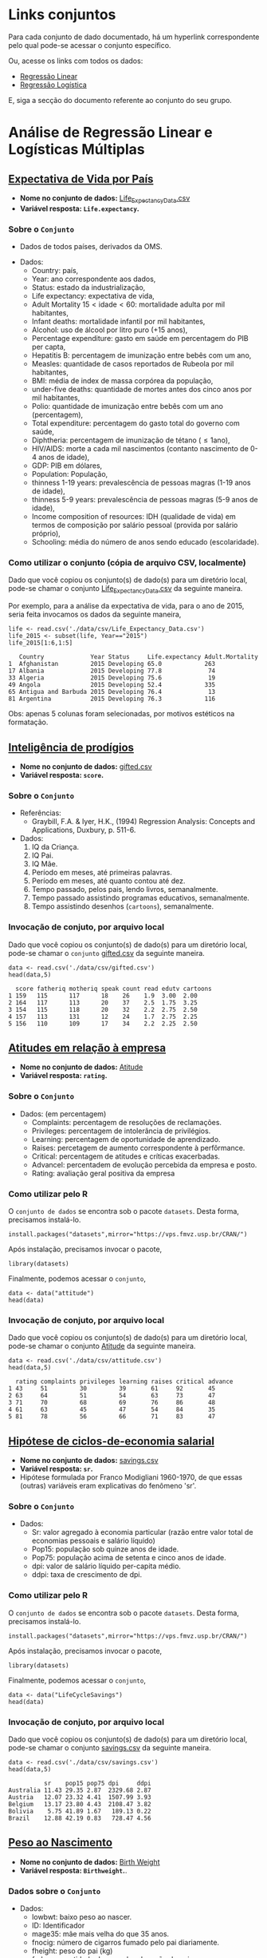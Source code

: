 #+LATEX_COMPILER: xelatex

#+STARTUP: latexpreview

#+LATEX_HEADER: \hypersetup{colorlinks, allcolors=., colorlinks=true,linkcolor={blue!78!white}, urlcolor={purple}, filecolor={winered}}

#+LATEX_HEADER:\usepackage{xcolor} % to access the named colour LightGray
#+LATEX_HEADER:\definecolor{LightGray}{gray}{0.2}
#+LATEX_HEADER:\usepackage{minted}
#+LATEX_HEADER:\usemintedstyle{monokai}

* Links conjuntos
Para cada conjunto de dado documentado, há um hyperlink correspondente
pelo qual pode-se acessar o conjunto específico.

#+CAPTION: Exemplo conjunto gifted.csv
#+ATTR_HTML: :width 500px
[[file:img/exemplo1.png][file:~/PP/MonitoriaEstatistica/img/exemplo1.png]]


#+CAPTION: Exemplo direcionamento do hyperlink gifted.csv
#+ATTR_HTML: :width 500px
[[file:img/exemplo2.png][file:~/PP/MonitoriaEstatistica/img/exemplo2.png]]

Ou, acesse os links com todos os dados:
- [[https://drive.google.com/drive/folders/1SaXLjwvKd_z6xSQRIs6rxKnOJ7uQguSW?usp=sharing][Regressão Linear]]
- [[https://drive.google.com/drive/folders/1BtrKdgg1WzPDfKrSNckv8RcF8DWt-W3F?usp=sharing][Regressão Logística]]

E, siga a secção do documento referente ao conjunto do seu grupo.

* Análise de Regressão Linear e Logísticas Múltiplas
** [[https://www.kaggle.com/augustus0498/life-expectancy-who][Expectativa de Vida por País]]
+ *Nome no conjunto de dados:* [[https://drive.google.com/file/d/1nUnOwgAcWIqoyG0P5_wnlh1wPxxSUqv5/view][Life_Expectancy_Data.csv]]
+ *Variável resposta: =Life.expectancy=.* 
*** Sobre o =Conjunto=
  + Dados de todos países, derivados da OMS.
  # + Dividir em até 5 anos. (
  + Dados:
   - Country: país,
   - Year: ano correspondente aos dados,
   - Status: estado da industrialização,
   - Life expectancy: expectativa de vida,
   - Adult Mortality $15<\text{idade}<60$: mortalidade adulta por mil habitantes,
   - Infant deaths: mortalidade infantil por mil habitantes,
   - Alcohol: uso de álcool por litro puro (+15 anos),
   - Percentage expenditure: gasto em saúde em percentagem do PIB per capta,
   - Hepatitis B: percentagem de imunização entre bebês com um ano,
   - Measles: quantidade de casos reportados de Rubeola por mil habitantes,
   - BMI: média de index de massa corpórea da população,
   - under-five deaths: quantidade de mortes antes dos cinco anos por mil habitantes,
   - Polio: quantidade de imunização entre bebês com um ano (percentagem),
   - Total expenditure: percentagem do gasto total do governo com saúde,
   - Diphtheria: percentagem de imunização de tétano ($\leq 1 \text{ano}$),
   - HIV/AIDS: morte a cada mil nascimentos (contanto nascimento de 0-4 anos de idade),
   - GDP: PIB em dólares,
   - Population: População,
   - thinness  1-19 years: prevalescência de pessoas magras (1-19 anos de idade),
   - thinness 5-9 years: prevalescência de pessoas magras (5-9 anos de idade),
   - Income composition of resources: IDH (qualidade de vida) em termos de composição por salário pessoal (provida por salário próprio),
   - Schooling: média do número de anos sendo educado (escolaridade).
     
*** Como utilizar o conjunto (cópia de arquivo CSV, localmente)
Dado que você copiou os conjunto(s) de dado(s) para um diretório
local, pode-se chamar o conjunto [[https://drive.google.com/file/d/1nUnOwgAcWIqoyG0P5_wnlh1wPxxSUqv5/view][Life_Expectancy_Data.csv]] da seguinte maneira.

Por exemplo, para a análise da expectativa de vida, para o ano de
2015, seria feita invocamos os dados da seguinte maneira,

#+NAME: 9691c825-228e-4c3b-8f18-5fe87ed051ea
#+begin_src ein-r :session localhost :results output :exports both :eval no
  life <- read.csv('./data/csv/Life_Expectancy_Data.csv')
  life_2015 <- subset(life, Year=="2015")
  life_2015[1:6,1:5] 
#+end_src

#+RESULTS: 9691c825-228e-4c3b-8f18-5fe87ed051ea
:    Country             Year Status     Life.expectancy Adult.Mortality
: 1  Afghanistan         2015 Developing 65.0            263            
: 17 Albania             2015 Developing 77.8             74            
: 33 Algeria             2015 Developing 75.6             19            
: 49 Angola              2015 Developing 52.4            335            
: 65 Antigua and Barbuda 2015 Developing 76.4             13            
: 81 Argentina           2015 Developing 76.3            116            

Obs: apenas 5 colunas foram selecionadas, por motivos estéticos na formatação.

** [[https://www.openintro.org/data/index.php?data=gifted][Inteligência de prodígios]]
+ *Nome no conjunto de dados:* [[https://drive.google.com/file/d/1stukrpc_Rqu-nlYZu_-BFHNZec676_BR/view?usp=sharing][gifted.csv]]
+ *Variável resposta: =score=.*
*** Sobre o =Conjunto=
+ Referências:
  - Graybill, F.A. & Iyer, H.K., (1994) Regression Analysis: Concepts and Applications, Duxbury, p. 511-6.
+ Dados:
  1. IQ da Criança.
  2. IQ Pai.
  3. IQ Mãe.
  4. Período em meses, até primeiras palavras.
  5. Período em meses, até quanto contou até dez.
  6. Tempo passado, pelos pais, lendo livros, semanalmente.
  7. Tempo passado assistindo programas educativos, semanalmente.
  8. Tempo assistindo desenhos (=cartoons=), semanalmente.
     
*** Invocação de conjuto, por arquivo local

Dado que você copiou os conjunto(s) de dado(s) para um diretório
local, pode-se chamar o =conjunto= [[https://drive.google.com/file/d/1stukrpc_Rqu-nlYZu_-BFHNZec676_BR/view?usp=sharing][gifted.csv]] da seguinte maneira.

#+NAME: 2d27946d-47bf-49a7-9412-c31c12858425
#+begin_src ein-r :session localhost :results output :exports both :eval no
  data <- read.csv('./data/csv/gifted.csv')
  head(data,5)
#+end_src

#+RESULTS: 2d27946d-47bf-49a7-9412-c31c12858425
:   score fatheriq motheriq speak count read edutv cartoons
: 1 159   115      117      18    26    1.9  3.00  2.00    
: 2 164   117      113      20    37    2.5  1.75  3.25    
: 3 154   115      118      20    32    2.2  2.75  2.50    
: 4 157   113      131      12    24    1.7  2.75  2.25    
: 5 156   110      109      17    34    2.2  2.25  2.50    

** [[https://r-data.pmagunia.com/dataset/r-dataset-package-datasets-attitude][Atitudes em relação à empresa]]
+ *Nome no conjunto de dados:* [[https://drive.google.com/file/d/1rKj4NPD61bWKD6HBC4fux2Eit6CNEKwr/view?usp=sharing][Atitude]]
+ *Variável resposta: =rating=.*
*** Sobre o =Conjunto=
  + Dados: (em percentagem)
    - Complaints: percentagem de resoluções de reclamações.
    - Privileges: percentagem de intolerância de privilégios.
    - Learning: percentagem de oportunidade de aprendizado.
    - Raises: percetagem de aumento correspondente à perfôrmance.
    - Critical: percentagem de atitudes e críticas exacerbadas.
    - Advancel: percentadem de evolução percebida da empresa e posto.
    - Rating: avaliação geral positiva da empresa
      
*** Como utilizar pelo R
O =conjunto de dados= se encontra sob o pacote =datasets=. Desta forma, precisamos
instalá-lo.

#+begin_src ein-r :session localhost :results output :exports both :eval no 
  install.packages("datasets",mirror="https://vps.fmvz.usp.br/CRAN/")
#+end_src

Após instalação, precisamos invocar o pacote,
#+begin_src ein-r :session localhost :results output :exports both :eval no 
 library(datasets)
#+end_src

Finalmente, podemos acessar o =conjunto=,
#+begin_src ein-r :session localhost :results output :exports both :eval no
  data <- data("attitude")
  head(data)
#+end_src
*** Invocação de conjuto, por arquivo local

Dado que você copiou os conjunto(s) de dado(s) para um diretório
local, pode-se chamar o conjunto [[https://drive.google.com/file/d/1rKj4NPD61bWKD6HBC4fux2Eit6CNEKwr/view?usp=sharing][Atitude]] da seguinte maneira.

#+NAME: 589027ab-8c61-4626-b868-598b449a1512
#+begin_src ein-r :session localhost :results output :exports both :eval no
  data <- read.csv('./data/csv/attitude.csv')
  head(data,5)
#+end_src

#+RESULTS: 589027ab-8c61-4626-b868-598b449a1512
:   rating complaints privileges learning raises critical advance
: 1 43     51         30         39       61     92       45     
: 2 63     64         51         54       63     73       47     
: 3 71     70         68         69       76     86       48     
: 4 61     63         45         47       54     84       35     
: 5 81     78         56         66       71     83       47     

** [[https://r-data.pmagunia.com/dataset/r-dataset-package-datasets-lifecyclesavings][Hipótese de ciclos-de-economia salarial]]
+ *Nome no conjunto de dados:* [[https://drive.google.com/file/d/1j2K7J1rb3V2Qr_t0rcBhA6tyuqh88AjY/view?usp=sharing][savings.csv]]
+ *Variável resposta: =sr=.*
+ Hipótese formulada por Franco Modigliani 1960-1970, de que essas (outras)
  variáveis eram explicativas do fenômeno 'sr'.
*** Sobre o =Conjunto=
  + Dados:
    - Sr: valor agregado à economia particular (razão entre valor total de economias pessoais e salário líquido)
    - Pop15: população sob quinze anos de idade.
    - Pop75: população acima de setenta e cinco anos de idade.
    - dpi: valor de salário líquido per-capita médio.
    - ddpi: taxa de crescimento de dpi.

*** Como utilizar pelo R
O =conjunto de dados= se encontra sob o pacote =datasets=. Desta forma, precisamos
instalá-lo.

#+begin_src ein-r :session localhost :results output :exports both :eval no
  install.packages("datasets",mirror="https://vps.fmvz.usp.br/CRAN/")
#+end_src

Após instalação, precisamos invocar o pacote,
#+begin_src ein-r :session localhost :results output :exports both :eval no
 library(datasets)
#+end_src

Finalmente, podemos acessar o =conjunto=,
#+begin_src ein-r :session localhost :results output :exports both :eval no
  data <- data("LifeCycleSavings")
  head(data)
#+end_src
*** Invocação de conjuto, por arquivo local

Dado que você copiou os conjunto(s) de dado(s) para um diretório
local, pode-se chamar o conjunto [[https://drive.google.com/file/d/1j2K7J1rb3V2Qr_t0rcBhA6tyuqh88AjY/view?usp=sharing][savings.csv]] da seguinte maneira.

#+NAME: 4257fa63-5cc2-4ad2-a160-08a764a6ff60
#+begin_src ein-r :session localhost :results output :exports both :eval no
  data <- read.csv('./data/csv/savings.csv')
  head(data,5)
#+end_src

#+RESULTS: 4257fa63-5cc2-4ad2-a160-08a764a6ff60
:           sr    pop15 pop75 dpi     ddpi
: Australia 11.43 29.35 2.87  2329.68 2.87
: Austria   12.07 23.32 4.41  1507.99 3.93
: Belgium   13.17 23.80 4.43  2108.47 3.82
: Bolivia    5.75 41.89 1.67   189.13 0.22
: Brazil    12.88 42.19 0.83   728.47 4.56

** [[https://www.sheffield.ac.uk/mash/statistics/datasets][Peso ao Nascimento]]
+ *Nome no conjunto de dados:* [[https://drive.google.com/file/d/1xv2lCPsj04FjGPQ_BgPS9mrTIjBcyHQk/view?usp=sharing][Birth Weight]]
+ *Variável resposta: =Birthweight=.*.
*** Dados sobre o =Conjunto=
 + Dados:
   - lowbwt: baixo peso ao nascer. 
   - ID: Identificador
   - mage35: mãe mais velha do que 35 anos.
   - fnocig: número de cigarros fumado pelo pai diariamente.
   - fheight: peso do pai (kg)
   - fedyrs: quantidade de anos de educação do pai
   - fage: idade do pai
   - mppwt: peso da mãe pré gravidez.
   - mheight: tamanho da mãe (cm).
   - mnocig: número de cigarros fumados diariamente pela mãe.
   - Motherage: idade da mãe.
   - Gestation Smoker: fumante durante gestação 
   - headcirumfer: circunferência da cabeça
   - length: tamanho (cm)
*** Invocação de conjuto, por arquivo local

Dado que você copiou os conjunto(s) de dado(s) para um diretório
local, pode-se chamar o conjunto [[https://drive.google.com/file/d/1xv2lCPsj04FjGPQ_BgPS9mrTIjBcyHQk/view?usp=sharing][Birth Weight]] da seguinte maneira.

#+NAME: 457c1318-b690-4974-9451-4c0f5901dac7
#+begin_src ein-r :session localhost :results output :exports both :eval no 
  data <- read.csv('./data/csv/Birthweight_reduced_kg_R.csv')
  head(data,5)
#+end_src

#+RESULTS: 457c1318-b690-4974-9451-4c0f5901dac7
#+begin_example
  X...ID Length Birthweight Headcirc Gestation smoker mage mnocig mheight mppwt
1 1360   56     4.55        34       44        0      20   0      162     57   
2 1016   53     4.32        36       40        0      19   0      171     62   
3  462   58     4.10        39       41        0      35   0      172     58   
4 1187   53     4.07        38       44        0      20   0      174     68   
5  553   54     3.94        37       42        0      24   0      175     66   
  fage fedyrs fnocig fheight lowbwt mage35
1 23   10     35     179     0      0     
2 19   12      0     183     0      0     
3 31   16     25     185     0      1     
4 26   14     25     189     0      0     
5 30   12      0     184     0      0     
#+end_example

** [[https://www.sheffield.ac.uk/mash/statistics/datasets][Crime]]
+ *Nome no conjunto de dados:* [[https://drive.google.com/file/d/1hZpHoEXbhZGvmtmrbcWpXYfBV-2ZD7uF/view?usp=sharing][Crimes]]
+ *Variável resposta: =CrimeRate=.*.
*** Dados sobre o =Conjunto=
+ Dados:
  - CrimeRate: Taxa de criminalidade (ofensas por milhão de habitantes). 
  - Youth: Jovens entre 18-24 anos a cada mil habitantes. 
  - Southern: Estado do sul? 
  - Education: Tempo de educação (anos de estudo até 25) 
  - ExpenditureYear0: Dinheiro para segurança pública per capta.
  - LabourForce: Quantidade de jovens trabalhadores por 1000 habitantes.
  - Males: Homens (por cada 1000 mulheres).
  - MoreMales: Mais homens que mulheres?.
  - StateSize: Tamanho do estado em milhares.
  - YouthUnemployment: Desemprego de jovens por mil.
  - BelowWage: Número de famílias abaixo de meio salário por mil.
  - Wage: Salário médio semanal.
  - MatureUnemployment: Desemprego de sêniors (35-39) por mil.

*** Invocação de conjuto, por arquivo local

Dado que você copiou os conjunto(s) de dado(s) para um diretório
local, pode-se chamar o conjunto [[https://drive.google.com/file/d/1hZpHoEXbhZGvmtmrbcWpXYfBV-2ZD7uF/view?usp=sharing][Crimes]] da seguinte maneira.

#+NAME: 86bf43f6-694e-4630-9acc-0a11c246b4de
#+begin_src ein-r :session localhost :results output :exports both :eval no 
  data <- read.csv('./data/csv/Crime_R.csv')
  head(data,5)
#+end_src

#+RESULTS: 86bf43f6-694e-4630-9acc-0a11c246b4de
#+begin_example
  X...CrimeRate Youth Southern Education ExpenditureYear0 LabourForce Males
1 45.5          135   0        12.4       69              540          965 
2 52.3          140   0        10.9       55              535         1045 
3 56.6          157   1        11.2       47              512          962 
4 60.3          139   1        11.9       46              480          968 
5 64.2          126   0        12.2      106              599          989 
  MoreMales StateSize YouthUnemployment ... ExpenditureYear10 LabourForce10
1 0          6         80               ... 71                564          
2 1          6        135               ... 54                540          
3 0         22         97               ... 44                529          
4 0         19        135               ... 41                497          
5 0         40         78               ... 97                602          
  Males10 MoreMales10 StateSize10 YouthUnemploy10 MatureUnemploy10
1  974    0            6           82             20              
2 1039    1            7          138             39              
3  959    0           24           98             33              
4  983    0           20          131             50              
5  989    0           42           79             24              
  HighYouthUnemploy10 Wage10 BelowWage10
1 1                   632    142        
2 1                   521    210        
3 0                   359    256        
4 0                   510    235        
5 1                   660    162        
#+end_example

** [[https://archive.ics.uci.edu/ml/datasets/Breast+Cancer+Wisconsin+%28Diagnostic%29][Cancer de Mama]]
+ *Nome no conjunto de dados:* [[https://drive.google.com/file/d/14WFx8oXCYst_QPySIfuii660A93xg4pg/view?usp=sharing][wdbc.data]]
+ *Variável resposta:  =Diagnosis=.*
*** Sobre o =Conjunto=
+ Dados:
  1. Número Identificador (ID). 
  2. Diagnóstico (M=malígno, B=belígno).
  3. Dez variáveis contínuas reais, com três medidas, médias, erro e pior medida (maiores valores)
     1. Raio da mancha
     2. Textura
     3. Perímetro
     4. Área
     5. Suavidade
     6. Compactividade (Quão compacto)
     7. Concavidade
     8. Pontos de Concavidade
     9. Simetria
     10. Dimensão Fractal (formato das bordas)
*** Invocação de conjuto, por arquivo local

Dado que você copiou os conjunto(s) de dado(s) para um diretório
local, pode-se chamar o =conjunto= [[https://drive.google.com/file/d/14WFx8oXCYst_QPySIfuii660A93xg4pg/view?usp=sharing][wdbc.data]] da seguinte maneira.

#+begin_src ein-r :session localhost :results output :exports both :eval no
  data <- read.csv('./data/csv/wdbc.data')
  head(data,5)
#+end_src

#+begin_example
  ID       Diagnosis Radius.mean Texture.mean Perimeter.mean Area.mean
1   842302 M         17.99       10.38        122.80         1001.0   
2   842517 M         20.57       17.77        132.90         1326.0   
3 84300903 M         19.69       21.25        130.00         1203.0   
4 84348301 M         11.42       20.38         77.58          386.1   
5 84358402 M         20.29       14.34        135.10         1297.0   
  Smoothness.mean Compactness.mean Concavity.mean Concavity.poits.mean ...
1 0.11840         0.27760          0.3001         0.14710              ...
2 0.08474         0.07864          0.0869         0.07017              ...
3 0.10960         0.15990          0.1974         0.12790              ...
4 0.14250         0.28390          0.2414         0.10520              ...
5 0.10030         0.13280          0.1980         0.10430              ...
  Radius.worst Texture.worst Perimeter.worst Area.worst Smoothness.worst
1 25.38        17.33         184.60          2019.0     0.1622          
2 24.99        23.41         158.80          1956.0     0.1238          
3 23.57        25.53         152.50          1709.0     0.1444          
4 14.91        26.50          98.87           567.7     0.2098          
5 22.54        16.67         152.20          1575.0     0.1374          
  Compactness.worst Concavity.worst Concavity.poits.worst Symmetry.worst
1 0.6656            0.7119          0.2654                0.4601        
2 0.1866            0.2416          0.1860                0.2750        
3 0.4245            0.4504          0.2430                0.3613        
4 0.8663            0.6869          0.2575                0.6638        
5 0.2050            0.4000          0.1625                0.2364        
  Fractal.dim.worst
1 0.11890          
2 0.08902          
3 0.08758          
4 0.17300          
5 0.07678          
#+end_example

** [[https://www.kaggle.com/uciml/pima-indians-diabetes-database][Diabetes]]
+ *Nome no conjunto de dados:* [[https://drive.google.com/file/d/19eaULwopwE1hco_R9QZIXqDuA3CS2OBh/view?usp=sharing][diabetes.csv]]
+ *Variável resposta:  =Outcome=.*
*** Sobre o =Conjunto=
+ Dados:
  1. Pregnancies: número de gravidezes.
  2. Glucose: concentração de glucose durante teste.
  3. BloodPressure: pressão sanguínea.
  4. SkinThickness: espessura da pele.
  5. Insulin: nível de insulina
  6. BMI: index de massa corporal.
  7. DiabetesPedigreeFunction: valor da função modelando hereditariedade.
  8. Age: idade.
  9. Outcome: tem (1) ou não (0) diabetes.
*** Invocação de conjuto, por arquivo local

Dado que você copiou os conjunto(s) de dado(s) para um diretório
local, pode-se chamar o =conjunto= [[https://drive.google.com/file/d/19eaULwopwE1hco_R9QZIXqDuA3CS2OBh/view?usp=sharing][diabetes.csv]] da seguinte maneira.

#+NAME: e86ad0d9-36a9-4b69-8a79-3a700a95a2eb
#+begin_src ein-r :session localhost :results output :exports both :eval no
  data <- read.csv('./data/csv/diabetes.csv')
  head(data,5)
#+end_src

#+RESULTS: e86ad0d9-36a9-4b69-8a79-3a700a95a2eb
#+begin_example
  Pregnancies Glucose BloodPressure SkinThickness Insulin BMI 
1 6           148     72            35              0     33.6
2 1            85     66            29              0     26.6
3 8           183     64             0              0     23.3
4 1            89     66            23             94     28.1
5 0           137     40            35            168     43.1
  DiabetesPedigreeFunction Age Outcome
1 0.627                    50  1      
2 0.351                    31  0      
3 0.672                    32  1      
4 0.167                    21  0      
5 2.288                    33  1      
#+end_example

** [[https://archive.ics.uci.edu/ml/datasets/Algerian+Forest+Fires+Dataset++][Queimadas em Florestas]]
+ *Nome no conjunto de dados:* [[https://drive.google.com/file/d/1zuMrZgUo9vRH80HA7zJiBRJpBkGBw3hb/view?usp=sharing][forest.csv]]
+ *Variável resposta:  =Classes=.*
*** Sobre o =Conjunto=
+ Dados:
  1. day: dia.
  2. month: mês.
  3. year: ano.
  4. Temperature: temperatura.
  5. RH: umidade relativa.
  6. Ws: velocidade do vento.
  7. Rain: total do dia em mm.
  8. FFMC: índice de quão inflamável estava a matéria orgânica (Fine fuel moisture code).
  9. DMC: índide de quão inflamável estava materiais em decomposição (Duff moisture code).
  10. DC: índice de quão árido/seco.
  11. ISI: índice de dispersão inicial.
  12. BUI: índice de velocidade de dispersão.
  13. FWI: índice de clima propício à queimada.
  14. Classes: houve ou não queimada.
      
*** Invocação de conjuto, por arquivo local

Dado que você copiou os conjunto(s) de dado(s) para um diretório
local, pode-se chamar o =conjunto= [[https://drive.google.com/file/d/1zuMrZgUo9vRH80HA7zJiBRJpBkGBw3hb/view?usp=sharing][forest.csv]] da seguinte maneira.

#+NAME: 2f7875e3-5d51-4d3e-8bd8-a1821614f441
#+begin_src ein-r :session localhost :results output :exports both :eval no
  data <- read.csv('./data/csv/forest.csv')
  head(data,5)
#+end_src

#+RESULTS: 2f7875e3-5d51-4d3e-8bd8-a1821614f441
:   day month year Temperature RH Ws Rain FFMC DMC DC   ISI BUI FWI Classes    
: 1 01  06    2012 29          57 18 0    65.7 3.4 7.6  1.3 3.4 0.5 not fire   
: 2 02  06    2012 29          61 13 1.3  64.4 4.1 7.6  1   3.9 0.4 not fire   
: 3 03  06    2012 26          82 22 13.1 47.1 2.5 7.1  0.3 2.7 0.1 not fire   
: 4 04  06    2012 25          89 13 2.5  28.6 1.3 6.9  0   1.7 0   not fire   
: 5 05  06    2012 27          77 16 0    64.8 3   14.2 1.2 3.9 0.5 not fire   

** [[https://archive.ics.uci.edu/ml/datasets/Rice+%28Cammeo+and+Osmancik%29][Arroizal]]
+ *Nome no conjunto de dados:*  [[https://drive.google.com/file/d/1zFkHbui6Ro2N_tNsgPSeajyl7g8XrdAc/view?usp=sharing][rice.csv]]
+ *Variável resposta:  =Class=.*
*** Sobre o =Conjunto=
+ Dados:
  1. Area: área.
  2. Perimeter: perímetro.
  3. Major.Axis: eixo majoritário.
  4. Minor.Axis: eixo minoritário.
  5. Eccentricity: excentricidade.
  6. Convex.Area: area convexa.
  7. Extent: extensão.
  8. Class: Cammeo ou Osmancik (qual arroizal?)
*** Invocação de conjuto, por arquivo local

Dado que você copiou os conjunto(s) de dado(s) para um diretório
local, pode-se chamar o =conjunto= [[https://drive.google.com/file/d/1zFkHbui6Ro2N_tNsgPSeajyl7g8XrdAc/view?usp=sharing][rice.csv]] da seguinte maneira.

#+NAME: 0dcaf06f-3484-4ed6-9c1f-bc12bfe1c49f
#+begin_src ein-r :session localhost :results output :exports both :eval no
  data <- read.csv('./data/csv/rice.csv')
  head(data,5)
#+end_src

#+RESULTS: 0dcaf06f-3484-4ed6-9c1f-bc12bfe1c49f
#+begin_example
  Area  Perimeter Major.Axis Minor.Axis Eccentricity Convex.Area Extent   
1 15231 525.579   229.7499   85.09379   0.9288820    15617       0.5728955
2 14656 494.311   206.0201   91.73097   0.8954050    15072       0.6154363
3 14634 501.122   214.1068   87.76829   0.9121181    14954       0.6932588
4 13176 458.343   193.3374   87.44839   0.8918609    13368       0.6406690
5 14688 507.167   211.7434   89.31245   0.9066909    15262       0.6460239
  Class 
1 Cammeo
2 Cammeo
3 Cammeo
4 Cammeo
5 Cammeo
#+end_example

** [[https://archive.ics.uci.edu/ml/datasets/Contraceptive+Method+Choice][Método Contraceptivo]]
+ *Nome no conjunto de dados:* [[https://drive.google.com/file/d/1M774v2s0uxQorn7w-ASPOfpPoAb93I2m/view?usp=sharing][cmc.data]]
+ *Variável resposta:  =Contraceptive.method=.*
**** Sobre o =Conjunto=
+ Dados:
  1. Wife.age: idade da esposa.
  2. Wife.edu: educação esposa.
  3. Husband.edu: educação marido.
  4. Children.num: número de filhos.
  5. Wife.religion: religião esposa.
  6. Wife.NotWorking.stat: estatus da esposa, não trabalhando (1) ou trabalhando (0).
  7. Husband.occupation: ocupação do marido.
  8. Standard.living: qualidade de vida.
  9. Media.exposure: exposição à mídia.
  10. Contraceptive.method: método contraceptivo.

*** Invocação de conjuto, por arquivo local

Dado que você copiou os conjunto(s) de dado(s) para um diretório
local, pode-se chamar o =conjunto= [[https://drive.google.com/file/d/1M774v2s0uxQorn7w-ASPOfpPoAb93I2m/view?usp=sharing][cmc.data]] da seguinte maneira.

#+NAME: ad9db0cf-5f2c-463c-ac8d-0bc0973138be
#+begin_src ein-r :session localhost :results output :exports both :eval no
  data <- read.csv('./data/csv/cmc.data')
  head(data,5)
#+end_src

#+RESULTS: ad9db0cf-5f2c-463c-ac8d-0bc0973138be
#+begin_example
  Wife.age Wife.edu Husband.edu Children.num Wife.religion Wife.NotWorking.stat
1 24       2        3            3           1             1                   
2 45       1        3           10           1             1                   
3 43       2        3            7           1             1                   
4 42       3        2            9           1             1                   
5 36       3        3            8           1             1                   
  Husband.occupation Standard.living Media.exposure Contraceptive.method
1 2                  3               0              1                   
2 3                  4               0              1                   
3 3                  4               0              1                   
4 3                  3               0              1                   
5 3                  2               0              1                   
#+end_example

** [[https://archive.ics.uci.edu/ml/datasets/Thoracic+Surgery+Data][Cirurgia Toráxica]]
+ *Nome no conjunto de dados:* [[https://drive.google.com/file/d/13s1ZtCWotN_VwQb07yTWEyBMmvO042At/view?usp=sharing][ThoraicSurgery.csv]]
+ *Variável resposta:  =Risk1Yr=.*
*** Sobre o =Conjunto=
+ Dados:
  1. DNG: combinações específicas de códigos genéticos ativos,
  2. PRE4: capacidade vital forçada (FVC),
  3. PRE5: volume expirado,
  4. PRE6: estatus da performance (escala de  Zubrod),
  5. PRE7: dor anterior à cirurgia,
  6. PRE8: hematopoese anterior à cirurgia,
  7. PRE9: dispneia anterior à cirurgia,
  8. PRE10: toce anterior à cirurgia,
  9. PRE11: fraqueza anterior à cirurgia,
  10. PRE14: tamanho inidial do tumor,
  11. PRE17: presença de diabete tipo 2,
  12. PRE19: infarto do miocárdio seis meses antes da cirurgia,
  13. PRE25: presença de doenças arterial periférica,
  14. PRE30: fumante,
  15. PRE32: asma,
  16. AGE: idade quando fez cirurgia,
  17. Risk1Yr: período de menos de um ano de sobrevivência após cirurgia (T=morte, F=continuou vivo),

*** Invocação de conjuto, por arquivo local

Dado que você copiou os conjunto(s) de dado(s) para um diretório
local, pode-se chamar o =conjunto= [[https://drive.google.com/file/d/13s1ZtCWotN_VwQb07yTWEyBMmvO042At/view?usp=sharing][ThoraicSurgery.csv]] da seguinte maneira.

#+NAME: c88219ba-98dc-4a14-8bfe-99fd382a5d3b
#+begin_src ein-r :session localhost :results output :exports both :eval no
  data <- read.csv('./data/csv/ThoraricSurgery.csv')
  head(data,5)
#+end_src

#+RESULTS: c88219ba-98dc-4a14-8bfe-99fd382a5d3b
#+begin_example
  DNG  PRE4 PRE5 PRE6 PRE7  PRE8  PRE9  PRE10 PRE11 PRE14 PRE17 PRE19 PRE25
1 DGN2 2.88 2.16 PRZ1 FALSE FALSE FALSE  TRUE  TRUE OC14  FALSE FALSE FALSE
2 DGN3 3.40 1.88 PRZ0 FALSE FALSE FALSE FALSE FALSE OC12  FALSE FALSE FALSE
3 DGN3 2.76 2.08 PRZ1 FALSE FALSE FALSE  TRUE FALSE OC11  FALSE FALSE FALSE
4 DGN3 3.68 3.04 PRZ0 FALSE FALSE FALSE FALSE FALSE OC11  FALSE FALSE FALSE
5 DGN3 2.44 0.96 PRZ2 FALSE  TRUE FALSE  TRUE  TRUE OC11  FALSE FALSE FALSE
  PRE30 PRE32 AGE Risk1Yr
1  TRUE FALSE 60  FALSE  
2  TRUE FALSE 51  FALSE  
3  TRUE FALSE 59  FALSE  
4 FALSE FALSE 54  FALSE  
5  TRUE FALSE 73   TRUE  
#+end_example

